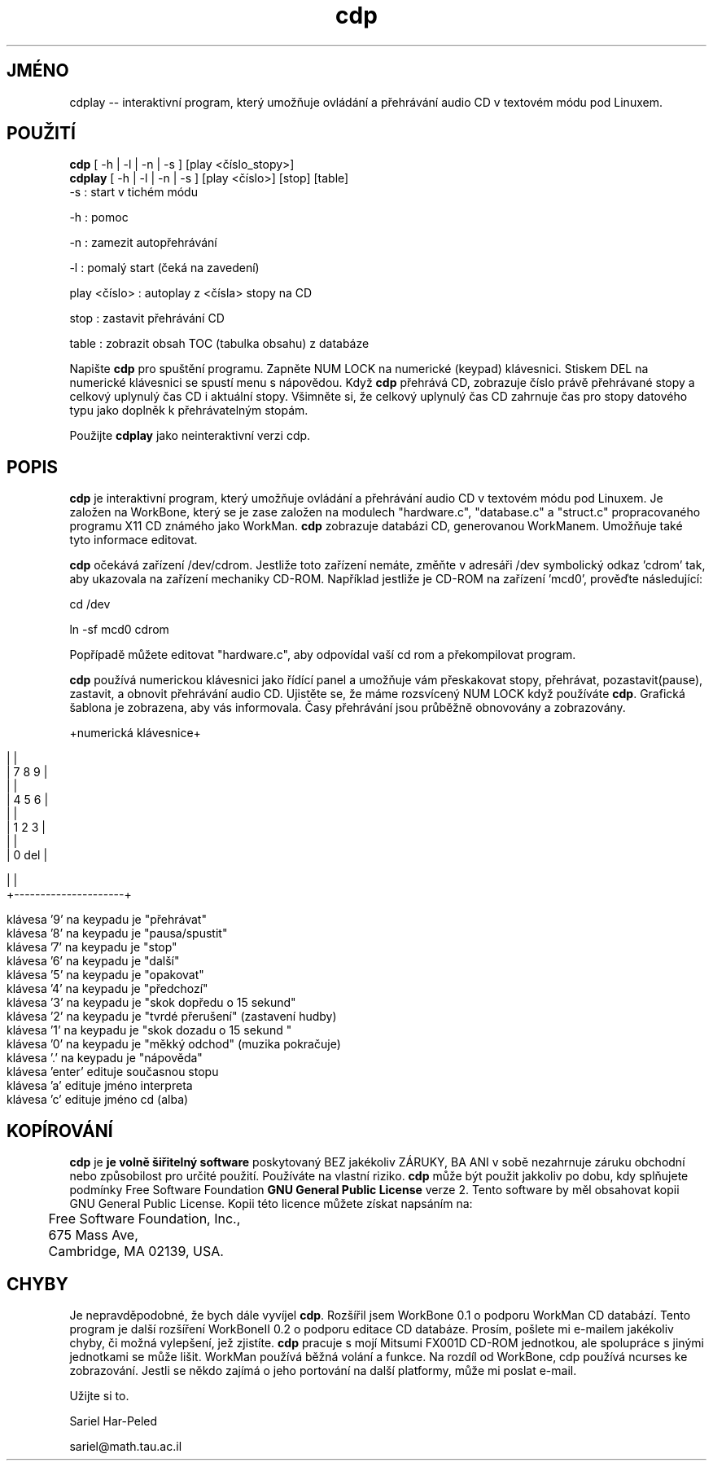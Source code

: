 .\"*******************************************************************
.\"
.\" This file was generated with po4a. Translate the source file.
.\"
.\"*******************************************************************
.TH cdp 1 "10.listopad 1995" "CD\-Play 0.33" "Audio CD Přehrávač"
.SH JMÉNO
cdplay \-\- interaktivní program, který umožňuje ovládání a
přehrávání audio CD v textovém módu pod Linuxem.
.SH POUŽITÍ
\fBcdp\fP [ \-h | \-l | \-n | \-s ] [play <číslo_stopy>]
.br
\fBcdplay\fP [ \-h | \-l | \-n | \-s ] [play <číslo>] [stop] [table]
.br
                      \-s : start v tichém módu

.br
                      \-h : pomoc

.br
                      \-n : zamezit autopřehrávání

.br
                      \-l : pomalý start (čeká na zavedení)

.br
    play <číslo> : autoplay z <čísla> stopy na CD

.br
                  stop : zastavit přehrávání CD

.br
                table : zobrazit obsah TOC (tabulka obsahu) z databáze

.br
.sp
Napište \fBcdp\fP pro spuštění programu. Zapněte NUM LOCK na numerické
(keypad) klávesnici.  Stiskem DEL na numerické klávesnici se spustí menu
s nápovědou.  Když \fBcdp\fP přehrává CD, zobrazuje číslo právě
přehrávané stopy a celkový uplynulý čas CD i aktuální
stopy. Všimněte si, že celkový uplynulý čas CD zahrnuje čas pro stopy
datového typu jako doplněk k přehrávatelným stopám.

Použijte \fBcdplay\fP jako neinteraktivní verzi cdp.
.sp

.SH POPIS
\fBcdp\fP je interaktivní program, který umožňuje ovládání a
přehrávání audio CD v textovém módu pod Linuxem.  Je založen na
WorkBone, který se je zase založen na modulech "hardware.c", "database.c"
a "struct.c" propracovaného programu X11 CD známého jako WorkMan.  \fBcdp\fP
zobrazuje databázi CD, generovanou WorkManem. Umožňuje také tyto
informace editovat.
.PP
\fBcdp\fP očekává zařízení /dev/cdrom. Jestliže toto zařízení
nemáte, změňte v adresáři /dev symbolický odkaz 'cdrom' tak, aby
ukazovala na zařízení mechaniky CD\-ROM. Například jestliže je CD\-ROM
na zařízení 'mcd0', prověďte následující:
.br
.sp
                              cd /dev

.br 	
                              ln \-sf mcd0 cdrom

.br
.sp 	
.PP
Popřípadě můžete editovat "hardware.c", aby odpovídal vaší cd rom a
překompilovat program.
.PP
\fBcdp\fP používá numerickou klávesnici jako řídící panel a umožňuje
vám přeskakovat stopy, přehrávat, pozastavit(pause), zastavit, a obnovit
přehrávání audio CD. Ujistěte se, že máme rozsvícený NUM LOCK když
používáte \fBcdp\fP.  Grafická šablona je zobrazena, aby vás
informovala. Časy přehrávání jsou průběžně obnovovány a
zobrazovány.
.sp
.br
.bp
                                  +numerická klávesnice+

.br
                 |                     |
.br 		
                 |    7     8     9    |
.br 		
                 |                     | 
.br 		
                 |    4     5     6    |
.br 		
                 |                     |
.br 		
                 |    1     2     3    |
.br 		
                 |                     |
.br 		
                                  |   0          del   |

.br
                 |                     |
.br
                 +\-\-\-\-\-\-\-\-\-\-\-\-\-\-\-\-\-\-\-\-\-+
.br
.sp 2
.br
klávesa '9' na keypadu je "přehrávat"
.br
klávesa '8' na keypadu je "pausa/spustit"
.br
klávesa '7' na keypadu je "stop"
.br
klávesa '6' na keypadu je "další"
.br
klávesa '5' na keypadu je "opakovat"
.br
klávesa '4' na keypadu je "předchozí"
.br
klávesa '3' na keypadu je "skok dopředu o 15 sekund"
.br
klávesa '2' na keypadu je "tvrdé přerušení" (zastavení hudby)
.br
klávesa '1' na keypadu je "skok dozadu o 15 sekund "
.br
klávesa '0' na keypadu je "měkký odchod" (muzika pokračuje)
.br
klávesa '.' na keypadu je "nápověda"
.br
klávesa 'enter' edituje současnou stopu
.br
klávesa 'a' edituje jméno interpreta
.br
klávesa 'c' edituje jméno cd (alba)
.PP
.SH KOPÍROVÁNÍ
\fBcdp\fP je \fBje volně šiřitelný software\fP poskytovaný BEZ jakékoliv
ZÁRUKY, BA ANI v sobě nezahrnuje záruku obchodní nebo způsobilost pro
určité použití. Používáte na vlastní riziko.  \fBcdp\fP může být
použit jakkoliv po dobu, kdy splňujete podmínky Free Software Foundation
\fBGNU General Public License \fP verze 2. Tento software by měl obsahovat
kopii GNU General Public License.  Kopii této licence můžete získat
napsáním na:
.br
.sp 2
.br
\	Free Software Foundation, Inc.,
.br
\	675 Mass Ave,
.br
\	Cambridge, MA 02139, USA.
.br
.sp
.SH CHYBY
Je nepravděpodobné, že bych dále vyvíjel \fBcdp\fP.  Rozšířil jsem
WorkBone 0.1 o podporu WorkMan CD databází. Tento program je další
rozšíření WorkBoneII 0.2 o podporu editace CD databáze.  Prosím,
pošlete mi e\-mailem jakékoliv chyby, či možná vylepšení, jež
zjistíte.  \fBcdp\fP pracuje s mojí Mitsumi FX001D CD\-ROM jednotkou, ale
spolupráce s jinými jednotkami se může lišit. WorkMan používá
běžná volání a funkce. Na rozdíl od WorkBone, cdp používá ncurses
ke zobrazování. Jestli se někdo zajímá o jeho portování na další
platformy, může mi poslat e\-mail.
.br
.sp
Užijte si to.
.br
.sp
Sariel Har\-Peled
.br
.sp
sariel@math.tau.ac.il
.br

